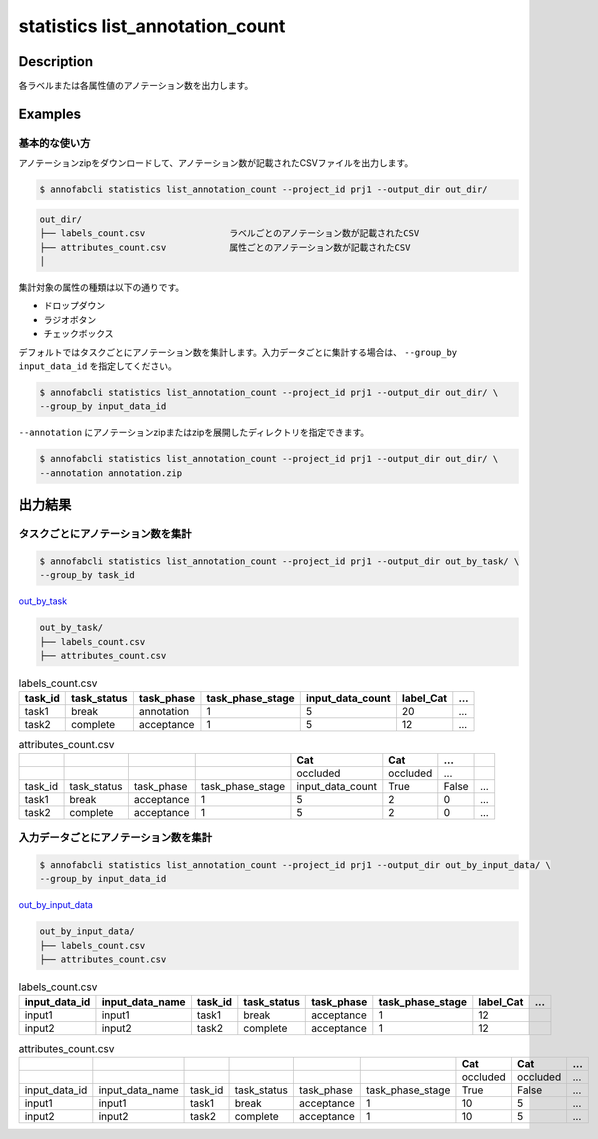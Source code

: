 ==========================================
statistics list_annotation_count
==========================================

Description
=================================

各ラベルまたは各属性値のアノテーション数を出力します。



Examples
=================================

基本的な使い方
--------------------------

アノテーションzipをダウンロードして、アノテーション数が記載されたCSVファイルを出力します。


.. code-block::

    $ annofabcli statistics list_annotation_count --project_id prj1 --output_dir out_dir/


.. code-block::

    out_dir/ 
    ├── labels_count.csv                ラベルごとのアノテーション数が記載されたCSV
    ├── attributes_count.csv            属性ごとのアノテーション数が記載されたCSV
    │

集計対象の属性の種類は以下の通りです。

* ドロップダウン
* ラジオボタン
* チェックボックス


デフォルトではタスクごとにアノテーション数を集計します。入力データごとに集計する場合は、 ``--group_by input_data_id`` を指定してください。

.. code-block::

    $ annofabcli statistics list_annotation_count --project_id prj1 --output_dir out_dir/ \
    --group_by input_data_id


``--annotation`` にアノテーションzipまたはzipを展開したディレクトリを指定できます。

.. code-block::

    $ annofabcli statistics list_annotation_count --project_id prj1 --output_dir out_dir/ \
    --annotation annotation.zip



出力結果
=================================

タスクごとにアノテーション数を集計
----------------------------------------------

.. code-block::

    $ annofabcli statistics list_annotation_count --project_id prj1 --output_dir out_by_task/ \
    --group_by task_id

`out_by_task <https://github.com/kurusugawa-computer/annofab-cli/blob/master/docs/command_reference/statistics/list_annotation_count/out_by_task>`_


.. code-block::

    out_by_task/
    ├── labels_count.csv
    ├── attributes_count.csv



.. csv-table:: labels_count.csv
   :header: task_id,task_status,task_phase,task_phase_stage,input_data_count,label_Cat,...

    task1,break,annotation,1,5,20,...
    task2,complete,acceptance,1,5,12,...



.. csv-table:: attributes_count.csv
    :header: ,,,,Cat,Cat,...

    ,,,,occluded,occluded,...
    task_id,task_status,task_phase,task_phase_stage,input_data_count,True,False,...
    task1,break,acceptance,1,5,2,0,...
    task2,complete,acceptance,1,5,2,0,...





入力データごとにアノテーション数を集計
----------------------------------------------


.. code-block::

    $ annofabcli statistics list_annotation_count --project_id prj1 --output_dir out_by_input_data/ \
    --group_by input_data_id

`out_by_input_data <https://github.com/kurusugawa-computer/annofab-cli/blob/master/docs/command_reference/statistics/list_annotation_count/out_by_input_data>`_


.. code-block::

    out_by_input_data/
    ├── labels_count.csv
    ├── attributes_count.csv



.. csv-table:: labels_count.csv
   :header: input_data_id,input_data_name,task_id,task_status,task_phase,task_phase_stage,label_Cat,...

    input1,input1,task1,break,acceptance,1,12
    input2,input2,task2,complete,acceptance,1,12




.. csv-table:: attributes_count.csv
    :header: ,,,,,,Cat,Cat,...

    ,,,,,,occluded,occluded,...
    input_data_id,input_data_name,task_id,task_status,task_phase,task_phase_stage,True,False,...
    input1,input1,task1,break,acceptance,1,10,5,...
    input2,input2,task2,complete,acceptance,1,10,5,...


.. argparse::
   :ref: annofabcli.statistics.list_annotation_count.add_parser
   :prog: annofabcli statistics list_annotation_count
   :nosubcommands:
